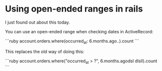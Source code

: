 * Using open-ended ranges in rails

I just found out about this today.

You can use an open-ended range when checking dates in ActiveRecord:

```ruby
    account.orders.where(occurred_at: 6.months.ago..).count
```

This replaces the old way of doing this:

```ruby
    account.orders.where("occurred_at > ?", 6.months.agodsl                   dlsll).count
```
